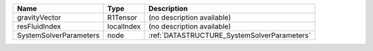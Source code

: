 

====================== ========== =========================================== 
Name                   Type       Description                                 
====================== ========== =========================================== 
gravityVector          R1Tensor   (no description available)                  
resFluidIndex          localIndex (no description available)                  
SystemSolverParameters node       :ref:`DATASTRUCTURE_SystemSolverParameters` 
====================== ========== =========================================== 


